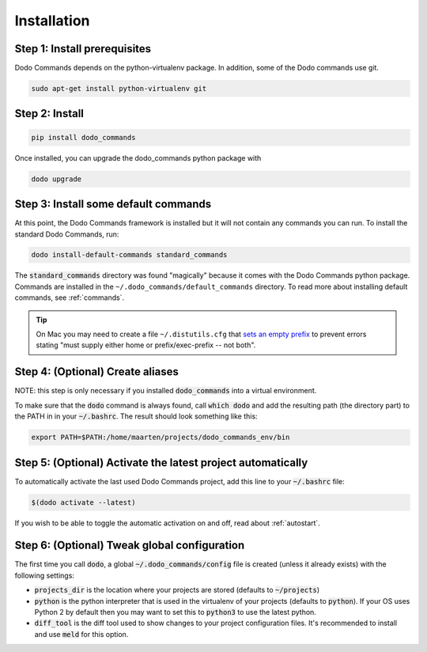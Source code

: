 .. _installation:

************
Installation
************

Step 1: Install prerequisites
==========================================

Dodo Commands depends on the python-virtualenv package.
In addition, some of the Dodo commands use git.

.. code-block:: bash

    sudo apt-get install python-virtualenv git


Step 2: Install
===============

.. code-block:: bash

    pip install dodo_commands

Once installed, you can upgrade the dodo_commands python package with

.. code-block:: bash

    dodo upgrade


Step 3: Install some default commands
=====================================

At this point, the Dodo Commands framework is installed but it will not contain any commands you can run. To install the standard Dodo Commands, run:

.. code-block:: bash

    dodo install-default-commands standard_commands

The :code:`standard_commands` directory was found "magically" because it comes with the Dodo Commands python package. Commands are installed in the ``~/.dodo_commands/default_commands`` directory. To read more about installing default commands, see :ref:`commands`.

.. tip::

   On Mac you may need to create a file ``~/.distutils.cfg`` that `sets an empty prefix <http://stackoverflow.com/a/24357384/301034>`_ to prevent errors stating "must supply either home or prefix/exec-prefix -- not both".


Step 4: (Optional) Create aliases
=================================

NOTE: this step is only necessary if you installed :code:`dodo_commands`
into a virtual environment.

To make sure that the :code:`dodo` command is always found,
call :code:`which dodo` and add the resulting path (the directory part) to the PATH in
in your :code:`~/.bashrc`. The result should look something like this:

.. code-block:: bash

    export PATH=$PATH:/home/maarten/projects/dodo_commands_env/bin


Step 5: (Optional) Activate the latest project automatically
============================================================

To automatically activate the last used Dodo Commands project, add this line to your :code:`~/.bashrc` file:

.. code-block:: bash

    $(dodo activate --latest)

If you wish to be able to toggle the automatic activation on and off, read about :ref:`autostart`.

Step 6: (Optional) Tweak global configuration
=============================================

The first time you call :code:`dodo`, a global :code:`~/.dodo_commands/config` file is created (unless it already exists) with the following settings:

- :code:`projects_dir` is the location where your projects are stored (defaults to :code:`~/projects`)

- :code:`python` is the python interpreter that is used in the virtualenv of your projects (defaults to :code:`python`). If your OS uses Python 2 by default then you may want to set this to :code:`python3` to use the latest python.

- :code:`diff_tool` is the diff tool used to show changes to your project configuration files. It's recommended to install and use :code:`meld` for this option.
